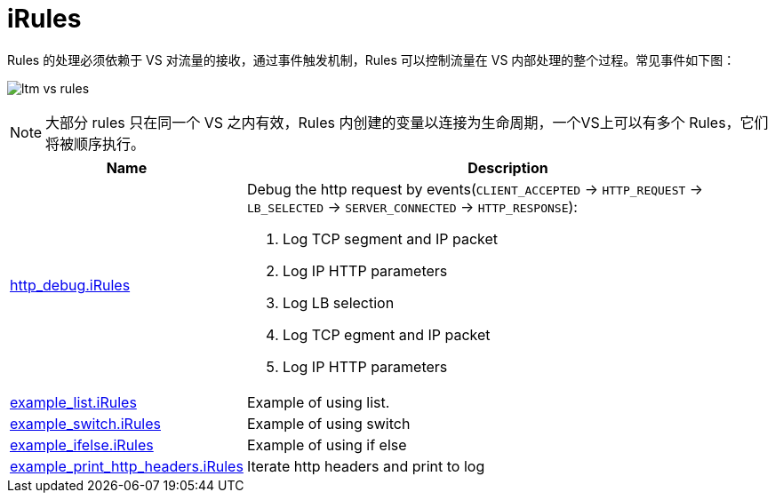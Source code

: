 = iRules

Rules 的处理必须依赖于 VS 对流量的接收，通过事件触发机制，Rules 可以控制流量在 VS 内部处理的整个过程。常见事件如下图：

image:img/ltm-vs-rules.png[]

NOTE: 大部分 rules 只在同一个 VS 之内有效，Rules 内创建的变量以连接为生命周期，一个VS上可以有多个 Rules，它们将被顺序执行。

[cols="2,5a"]
|===
|Name |Description

|link:http_debug.iRules[http_debug.iRules]
|Debug the http request by events(`CLIENT_ACCEPTED` -> `HTTP_REQUEST` -> `LB_SELECTED` -> `SERVER_CONNECTED` -> `HTTP_RESPONSE`):

1. Log TCP segment and IP packet
2. Log IP HTTP parameters
3. Log LB selection
4. Log TCP egment and IP packet
5. Log IP HTTP parameters 

|link:example_list.iRules[example_list.iRules]
|Example of using list.

|link:example_switch.iRules[example_switch.iRules]
|Example of using switch

|link:example_ifelse.iRules[example_ifelse.iRules]
|Example of using if else

|link:example_print_http_headers.iRules[example_print_http_headers.iRules]
|Iterate http headers and print to log

|===
